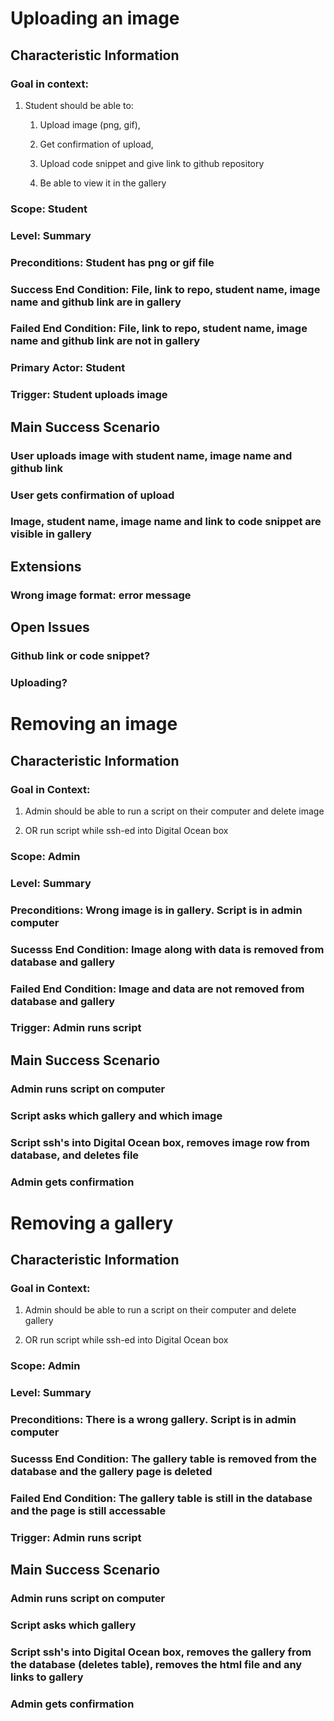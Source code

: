 * Uploading an image
** Characteristic Information
*** Goal in context:
**** Student should be able to:
***** Upload image (png, gif),
***** Get confirmation of upload,  
***** Upload code snippet and give link to github repository
***** Be able to view it in the gallery
*** Scope: Student
*** Level: Summary
*** Preconditions: Student has png or gif file
*** Success End Condition: File, link to repo, student name, image name and github link are in gallery
*** Failed End Condition: File, link to repo, student name, image name and github link  are not in gallery
*** Primary Actor: Student
*** Trigger: Student uploads image
** Main Success Scenario
*** User uploads image with student name, image name and github link
*** User gets confirmation of upload
*** Image, student name, image name and link to code snippet are visible in gallery
** Extensions
*** Wrong image format: error message
** Open Issues
*** Github link or code snippet?
*** Uploading?



 
  
* Removing an image
** Characteristic Information
*** Goal in Context:
**** Admin should be able to run a script on their computer and delete image
**** OR run script while ssh-ed into Digital Ocean box
*** Scope: Admin
*** Level: Summary
*** Preconditions: Wrong image is in gallery. Script is in admin computer
*** Sucesss End Condition: Image along with data is removed from database and gallery
*** Failed End Condition: Image and data are not removed from database and gallery
*** Trigger: Admin runs script 
** Main Success Scenario
*** Admin runs script on computer
*** Script asks which gallery and which image
*** Script ssh's into Digital Ocean box, removes image row from database, and deletes file
*** Admin gets confirmation


* Removing a gallery
** Characteristic Information
*** Goal in Context:
**** Admin should be able to run a script on their computer and delete gallery
**** OR run script while ssh-ed into Digital Ocean box
*** Scope: Admin
*** Level: Summary
*** Preconditions: There is a wrong gallery. Script is in admin computer
*** Sucesss End Condition: The gallery table is removed from the database and the gallery page is deleted
*** Failed End Condition: The gallery table is still in the database and the page is still accessable 
*** Trigger: Admin runs script 
** Main Success Scenario
*** Admin runs script on computer
*** Script asks which gallery
*** Script ssh's into Digital Ocean box, removes the gallery from the database (deletes table), removes the html file and any links to gallery
*** Admin gets confirmation


